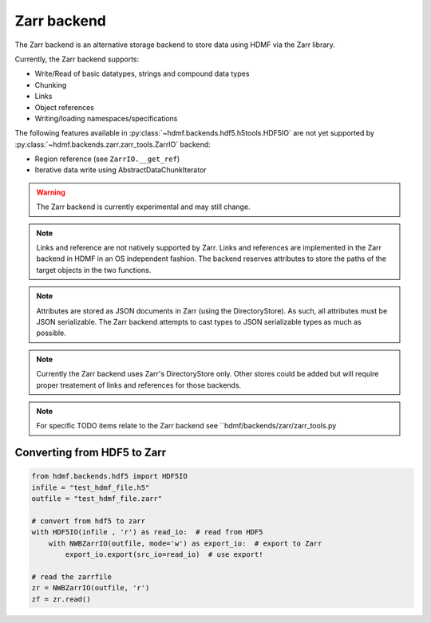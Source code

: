=============
Zarr backend
=============

The Zarr backend is an alternative storage backend to store data using HDMF via the Zarr library.


Currently, the Zarr backend supports:

- Write/Read of basic datatypes, strings and compound data types
- Chunking
- Links
- Object references
- Writing/loading namespaces/specifications

The following features available in :py:class:`~hdmf.backends.hdf5.h5tools.HDF5IO` are not yet supported
by :py:class:`~hdmf.backends.zarr.zarr_tools.ZarrIO` backend:

- Region reference (see ``ZarrIO.__get_ref``)
- Iterative data write using AbstractDataChunkIterator

.. warning::

    The Zarr backend is currently experimental and may still change.

.. note::

    Links and reference are not natively supported by Zarr. Links and references are implemented
    in the Zarr backend in HDMF in an OS independent fashion. The backend reserves attributes to store the paths
    of the target objects in the two functions.

.. note::
    Attributes are stored as JSON documents in Zarr (using the DirectoryStore). As such, all attributes
    must be JSON serializable. The Zarr backend attempts to cast types to JSON serializable types as much as possible.

.. note::

    Currently the Zarr backend uses Zarr's DirectoryStore only. Other stores could be added but will require
    proper treatement of links and references for those backends.

.. note::

    For specific TODO items relate to the Zarr backend see ``hdmf/backends/zarr/zarr_tools.py

Converting from HDF5 to Zarr
============================

.. code-block:: python

    from hdmf.backends.hdf5 import HDF5IO
    infile = "test_hdmf_file.h5"
    outfile = "test_hdmf_file.zarr"

    # convert from hdf5 to zarr
    with HDF5IO(infile , 'r') as read_io:  # read from HDF5
        with NWBZarrIO(outfile, mode='w') as export_io:  # export to Zarr
            export_io.export(src_io=read_io)  # use export!

    # read the zarrfile
    zr = NWBZarrIO(outfile, 'r')
    zf = zr.read()

